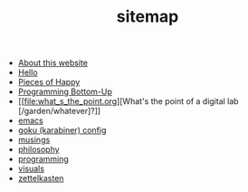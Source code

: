 #+TITLE: sitemap

- [[file:about.org][About this website]]
- [[file:index.org][Hello]]
- [[file:pieces_of_happy.org][Pieces of Happy]]
- [[file:programming_bottom_up.org][Programming Bottom-Up]]
- [[file:what_s_the_point.org][What's the point of a digital lab [/garden/whatever]?]]
- [[file:emacs.org][emacs]]
- [[file:karabiner.org][goku (karabiner) config]]
- [[file:musings.org][musings]]
- [[file:philosophy.org][philosophy]]
- [[file:programming.org][programming]]
- [[file:visuals.org][visuals]]
- [[file:zettelkasten.org][zettelkasten]]